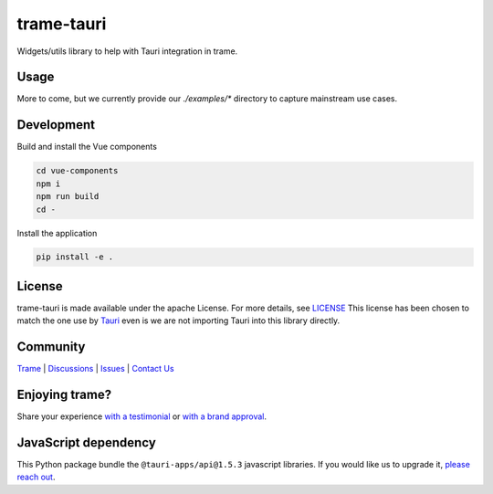 .. |pypi_download| image:: https://img.shields.io/pypi/dm/trame-tauri

=======================================================
trame-tauri |pypi_download|
=======================================================

Widgets/utils library to help with Tauri integration in trame.

Usage
-----------------------------------------------------------

More to come, but we currently provide our `./examples/*` directory to capture mainstream use cases.

Development
-----------------------------------------------------------

Build and install the Vue components

.. code-block:: console

    cd vue-components
    npm i
    npm run build
    cd -

Install the application

.. code-block:: console

    pip install -e .


License
-----------------------------------------------------------

trame-tauri is made available under the apache License. For more details, see `LICENSE <https://github.com/Kitware/trame-tauri/blob/master/LICENSE>`_
This license has been chosen to match the one use by `Tauri <https://github.com/tauri-apps/tauri/blob/dev/LICENSE_APACHE-2.0>`_ even is we are not importing Tauri into this library directly.


Community
-----------------------------------------------------------

`Trame <https://kitware.github.io/trame/>`_ | `Discussions <https://github.com/Kitware/trame/discussions>`_ | `Issues <https://github.com/Kitware/trame/issues>`_ | `Contact Us <https://www.kitware.com/contact-us/>`_

.. image:: https://zenodo.org/badge/410108340.svg
    :target: https://zenodo.org/badge/latestdoi/410108340


Enjoying trame?
-----------------------------------------------------------

Share your experience `with a testimonial <https://github.com/Kitware/trame/issues/18>`_ or `with a brand approval <https://github.com/Kitware/trame/issues/19>`_.


JavaScript dependency
-----------------------------------------------------------

This Python package bundle the ``@tauri-apps/api@1.5.3`` javascript libraries. If you would like us to upgrade it, `please reach out <https://www.kitware.com/trame/>`_.
